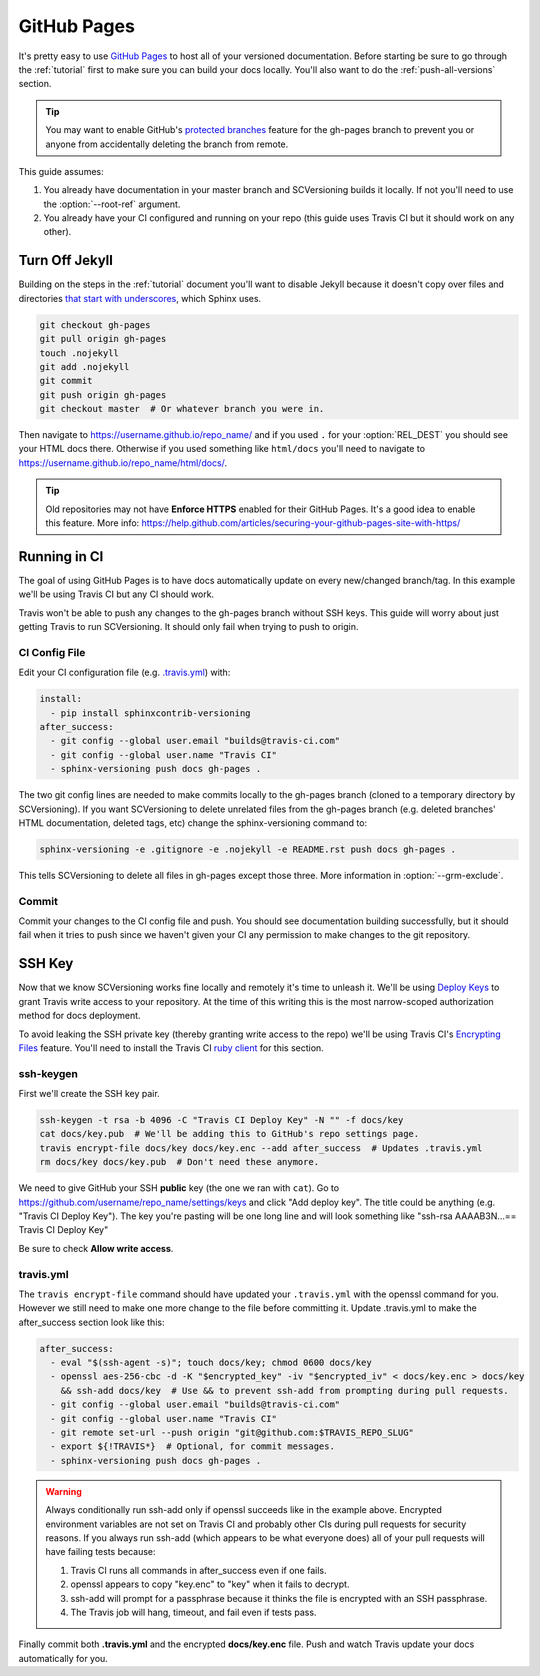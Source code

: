 .. _github_pages:

============
GitHub Pages
============

It's pretty easy to use `GitHub Pages <https://pages.github.com/>`_ to host all of your versioned documentation. Before
starting be sure to go through the :ref:`tutorial` first to make sure you can build your docs locally. You'll also want
to do the :ref:`push-all-versions` section.

.. tip::

    You may want to enable GitHub's `protected branches <https://help.github.com/articles/about-protected-branches/>`_
    feature for the gh-pages branch to prevent you or anyone from accidentally deleting the branch from remote.

This guide assumes:

1. You already have documentation in your master branch and SCVersioning builds it locally. If not you'll need to use
   the :option:`--root-ref` argument.
2. You already have your CI configured and running on your repo (this guide uses Travis CI but it should work on any
   other).

Turn Off Jekyll
===============

Building on the steps in the :ref:`tutorial` document you'll want to disable Jekyll because it doesn't copy over files
and directories `that start with underscores <https://github.com/blog/572-bypassing-jekyll-on-github-pages>`_, which
Sphinx uses.

.. code-block:: bash

    git checkout gh-pages
    git pull origin gh-pages
    touch .nojekyll
    git add .nojekyll
    git commit
    git push origin gh-pages
    git checkout master  # Or whatever branch you were in.

Then navigate to https://username.github.io/repo_name/ and if you used ``.`` for your :option:`REL_DEST` you should see
your HTML docs there. Otherwise if you used something like ``html/docs`` you'll need to navigate to
https://username.github.io/repo_name/html/docs/.

.. tip::

    Old repositories may not have **Enforce HTTPS** enabled for their GitHub Pages. It's a good idea to enable this
    feature. More info: https://help.github.com/articles/securing-your-github-pages-site-with-https/

Running in CI
=============

The goal of using GitHub Pages is to have docs automatically update on every new/changed branch/tag. In this example
we'll be using Travis CI but any CI should work.

Travis won't be able to push any changes to the gh-pages branch without SSH keys. This guide will worry about just
getting Travis to run SCVersioning. It should only fail when trying to push to origin.

CI Config File
--------------

Edit your CI configuration file (e.g. `.travis.yml <https://docs.travis-ci.com/user/customizing-the-build/>`_) with:

.. code-block:: yaml

    install:
      - pip install sphinxcontrib-versioning
    after_success:
      - git config --global user.email "builds@travis-ci.com"
      - git config --global user.name "Travis CI"
      - sphinx-versioning push docs gh-pages .

The two git config lines are needed to make commits locally to the gh-pages branch (cloned to a temporary directory by
SCVersioning). If you want SCVersioning to delete unrelated files from the gh-pages branch (e.g. deleted branches' HTML
documentation, deleted tags, etc) change the sphinx-versioning command to:

.. code-block:: bash

    sphinx-versioning -e .gitignore -e .nojekyll -e README.rst push docs gh-pages .

This tells SCVersioning to delete all files in gh-pages except those three. More information in :option:`--grm-exclude`.

Commit
------

Commit your changes to the CI config file and push. You should see documentation building successfully, but it should
fail when it tries to push since we haven't given your CI any permission to make changes to the git repository.

SSH Key
=======

Now that we know SCVersioning works fine locally and remotely it's time to unleash it. We'll be using
`Deploy Keys <https://developer.github.com/guides/managing-deploy-keys/>`_ to grant Travis write access to your
repository. At the time of this writing this is the most narrow-scoped authorization method for docs deployment.

To avoid leaking the SSH private key (thereby granting write access to the repo) we'll be using Travis CI's
`Encrypting Files <https://docs.travis-ci.com/user/encrypting-files/>`_ feature. You'll need to install the Travis CI
`ruby client <https://github.com/travis-ci/travis.rb#installation>`_ for this section.

ssh-keygen
----------

First we'll create the SSH key pair.

.. code-block:: bash

    ssh-keygen -t rsa -b 4096 -C "Travis CI Deploy Key" -N "" -f docs/key
    cat docs/key.pub  # We'll be adding this to GitHub's repo settings page.
    travis encrypt-file docs/key docs/key.enc --add after_success  # Updates .travis.yml
    rm docs/key docs/key.pub  # Don't need these anymore.

We need to give GitHub your SSH **public** key (the one we ran with ``cat``). Go to
https://github.com/username/repo_name/settings/keys and click "Add deploy key". The title could be anything (e.g.
"Travis CI Deploy Key"). The key you're pasting will be one long line and will look something like "ssh-rsa AAAAB3N...==
Travis CI Deploy Key"

Be sure to check **Allow write access**.

travis.yml
----------

The ``travis encrypt-file`` command should have updated your ``.travis.yml`` with the openssl command for you. However
we still need to make one more change to the file before committing it. Update .travis.yml to make the after_success
section look like this:

.. code-block:: bash

    after_success:
      - eval "$(ssh-agent -s)"; touch docs/key; chmod 0600 docs/key
      - openssl aes-256-cbc -d -K "$encrypted_key" -iv "$encrypted_iv" < docs/key.enc > docs/key
        && ssh-add docs/key  # Use && to prevent ssh-add from prompting during pull requests.
      - git config --global user.email "builds@travis-ci.com"
      - git config --global user.name "Travis CI"
      - git remote set-url --push origin "git@github.com:$TRAVIS_REPO_SLUG"
      - export ${!TRAVIS*}  # Optional, for commit messages.
      - sphinx-versioning push docs gh-pages .

.. warning::

    Always conditionally run ssh-add only if openssl succeeds like in the example above. Encrypted environment variables
    are not set on Travis CI and probably other CIs during pull requests for security reasons. If you always run ssh-add
    (which appears to be what everyone does) all of your pull requests will have failing tests because:

    #. Travis CI runs all commands in after_success even if one fails.
    #. openssl appears to copy "key.enc" to "key" when it fails to decrypt.
    #. ssh-add will prompt for a passphrase because it thinks the file is encrypted with an SSH passphrase.
    #. The Travis job will hang, timeout, and fail even if tests pass.

Finally commit both **.travis.yml** and the encrypted **docs/key.enc** file. Push and watch Travis update your docs
automatically for you.
